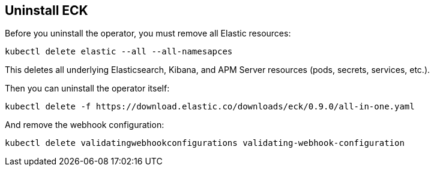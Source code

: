 [id="{p}-uninstall"]
== Uninstall ECK

Before you uninstall the operator, you must remove all Elastic resources:

[source,shell]
----
kubectl delete elastic --all --all-namesapces
----

This deletes all underlying Elasticsearch, Kibana, and APM Server resources (pods, secrets, services, etc.).

Then you can uninstall the operator itself:

[source,shell]
----
kubectl delete -f https://download.elastic.co/downloads/eck/0.9.0/all-in-one.yaml
----

And remove the webhook configuration:

[source,shell]
----
kubectl delete validatingwebhookconfigurations validating-webhook-configuration
----
